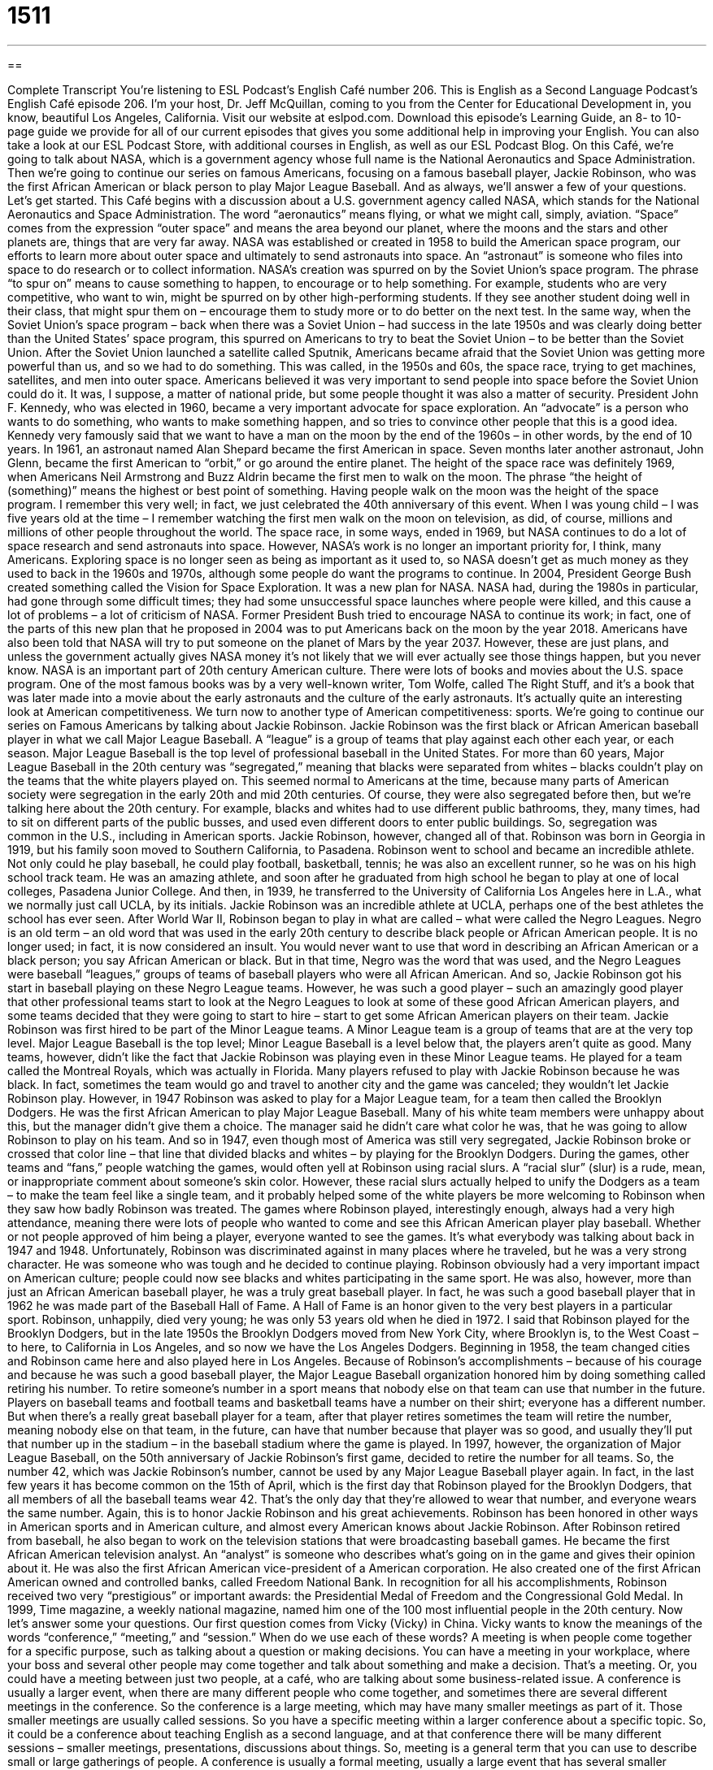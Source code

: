 = 1511
:toc: left
:toclevels: 3
:sectnums:
:stylesheet: ../../../myAdocCss.css

'''

== 

Complete Transcript
You’re listening to ESL Podcast’s English Café number 206.
This is English as a Second Language Podcast’s English Café episode 206. I’m your host, Dr. Jeff McQuillan, coming to you from the Center for Educational Development in, you know, beautiful Los Angeles, California.
Visit our website at eslpod.com. Download this episode’s Learning Guide, an 8- to 10-page guide we provide for all of our current episodes that gives you some additional help in improving your English. You can also take a look at our ESL Podcast Store, with additional courses in English, as well as our ESL Podcast Blog.
On this Café, we’re going to talk about NASA, which is a government agency whose full name is the National Aeronautics and Space Administration. Then we’re going to continue our series on famous Americans, focusing on a famous baseball player, Jackie Robinson, who was the first African American or black person to play Major League Baseball. And as always, we’ll answer a few of your questions. Let’s get started.
This Café begins with a discussion about a U.S. government agency called NASA, which stands for the National Aeronautics and Space Administration. The word “aeronautics” means flying, or what we might call, simply, aviation. “Space” comes from the expression “outer space” and means the area beyond our planet, where the moons and the stars and other planets are, things that are very far away.
NASA was established or created in 1958 to build the American space program, our efforts to learn more about outer space and ultimately to send astronauts into space. An “astronaut” is someone who files into space to do research or to collect information.
NASA’s creation was spurred on by the Soviet Union’s space program. The phrase “to spur on” means to cause something to happen, to encourage or to help something. For example, students who are very competitive, who want to win, might be spurred on by other high-performing students. If they see another student doing well in their class, that might spur them on – encourage them to study more or to do better on the next test. In the same way, when the Soviet Union’s space program – back when there was a Soviet Union – had success in the late 1950s and was clearly doing better than the United States’ space program, this spurred on Americans to try to beat the Soviet Union – to be better than the Soviet Union. After the Soviet Union launched a satellite called Sputnik, Americans became afraid that the Soviet Union was getting more powerful than us, and so we had to do something. This was called, in the 1950s and 60s, the space race, trying to get machines, satellites, and men into outer space. Americans believed it was very important to send people into space before the Soviet Union could do it. It was, I suppose, a matter of national pride, but some people thought it was also a matter of security.
President John F. Kennedy, who was elected in 1960, became a very important advocate for space exploration. An “advocate” is a person who wants to do something, who wants to make something happen, and so tries to convince other people that this is a good idea. Kennedy very famously said that we want to have a man on the moon by the end of the 1960s – in other words, by the end of 10 years.
In 1961, an astronaut named Alan Shepard became the first American in space. Seven months later another astronaut, John Glenn, became the first American to “orbit,” or go around the entire planet. The height of the space race was definitely 1969, when Americans Neil Armstrong and Buzz Aldrin became the first men to walk on the moon. The phrase “the height of (something)” means the highest or best point of something. Having people walk on the moon was the height of the space program. I remember this very well; in fact, we just celebrated the 40th anniversary of this event. When I was young child – I was five years old at the time – I remember watching the first men walk on the moon on television, as did, of course, millions and millions of other people throughout the world.
The space race, in some ways, ended in 1969, but NASA continues to do a lot of space research and send astronauts into space. However, NASA’s work is no longer an important priority for, I think, many Americans. Exploring space is no longer seen as being as important as it used to, so NASA doesn’t get as much money as they used to back in the 1960s and 1970s, although some people do want the programs to continue.
In 2004, President George Bush created something called the Vision for Space Exploration. It was a new plan for NASA. NASA had, during the 1980s in particular, had gone through some difficult times; they had some unsuccessful space launches where people were killed, and this cause a lot of problems – a lot of criticism of NASA. Former President Bush tried to encourage NASA to continue its work; in fact, one of the parts of this new plan that he proposed in 2004 was to put Americans back on the moon by the year 2018. Americans have also been told that NASA will try to put someone on the planet of Mars by the year 2037. However, these are just plans, and unless the government actually gives NASA money it’s not likely that we will ever actually see those things happen, but you never know.
NASA is an important part of 20th century American culture. There were lots of books and movies about the U.S. space program. One of the most famous books was by a very well-known writer, Tom Wolfe, called The Right Stuff, and it’s a book that was later made into a movie about the early astronauts and the culture of the early astronauts. It’s actually quite an interesting look at American competitiveness.
We turn now to another type of American competitiveness: sports. We’re going to continue our series on Famous Americans by talking about Jackie Robinson. Jackie Robinson was the first black or African American baseball player in what we call Major League Baseball. A “league” is a group of teams that play against each other each year, or each season. Major League Baseball is the top level of professional baseball in the United States.
For more than 60 years, Major League Baseball in the 20th century was “segregated,” meaning that blacks were separated from whites – blacks couldn’t play on the teams that the white players played on. This seemed normal to Americans at the time, because many parts of American society were segregation in the early 20th and mid 20th centuries. Of course, they were also segregated before then, but we’re talking here about the 20th century. For example, blacks and whites had to use different public bathrooms, they, many times, had to sit on different parts of the public busses, and used even different doors to enter public buildings. So, segregation was common in the U.S., including in American sports.
Jackie Robinson, however, changed all of that. Robinson was born in Georgia in 1919, but his family soon moved to Southern California, to Pasadena. Robinson went to school and became an incredible athlete. Not only could he play baseball, he could play football, basketball, tennis; he was also an excellent runner, so he was on his high school track team. He was an amazing athlete, and soon after he graduated from high school he began to play at one of local colleges, Pasadena Junior College. And then, in 1939, he transferred to the University of California Los Angeles here in L.A., what we normally just call UCLA, by its initials. Jackie Robinson was an incredible athlete at UCLA, perhaps one of the best athletes the school has ever seen.
After World War II, Robinson began to play in what are called – what were called the Negro Leagues. Negro is an old term – an old word that was used in the early 20th century to describe black people or African American people. It is no longer used; in fact, it is now considered an insult. You would never want to use that word in describing an African American or a black person; you say African American or black. But in that time, Negro was the word that was used, and the Negro Leagues were baseball “leagues,” groups of teams of baseball players who were all African American. And so, Jackie Robinson got his start in baseball playing on these Negro League teams.
However, he was such a good player – such an amazingly good player that other professional teams start to look at the Negro Leagues to look at some of these good African American players, and some teams decided that they were going to start to hire – start to get some African American players on their team. Jackie Robinson was first hired to be part of the Minor League teams. A Minor League team is a group of teams that are at the very top level. Major League Baseball is the top level; Minor League Baseball is a level below that, the players aren’t quite as good.
Many teams, however, didn’t like the fact that Jackie Robinson was playing even in these Minor League teams. He played for a team called the Montreal Royals, which was actually in Florida. Many players refused to play with Jackie Robinson because he was black. In fact, sometimes the team would go and travel to another city and the game was canceled; they wouldn’t let Jackie Robinson play.
However, in 1947 Robinson was asked to play for a Major League team, for a team then called the Brooklyn Dodgers. He was the first African American to play Major League Baseball. Many of his white team members were unhappy about this, but the manager didn’t give them a choice. The manager said he didn’t care what color he was, that he was going to allow Robinson to play on his team. And so in 1947, even though most of America was still very segregated, Jackie Robinson broke or crossed that color line – that line that divided blacks and whites – by playing for the Brooklyn Dodgers.
During the games, other teams and “fans,” people watching the games, would often yell at Robinson using racial slurs. A “racial slur” (slur) is a rude, mean, or inappropriate comment about someone’s skin color. However, these racial slurs actually helped to unify the Dodgers as a team – to make the team feel like a single team, and it probably helped some of the white players be more welcoming to Robinson when they saw how badly Robinson was treated.
The games where Robinson played, interestingly enough, always had a very high attendance, meaning there were lots of people who wanted to come and see this African American player play baseball. Whether or not people approved of him being a player, everyone wanted to see the games. It’s what everybody was talking about back in 1947 and 1948. Unfortunately, Robinson was discriminated against in many places where he traveled, but he was a very strong character. He was someone who was tough and he decided to continue playing.
Robinson obviously had a very important impact on American culture; people could now see blacks and whites participating in the same sport. He was also, however, more than just an African American baseball player, he was a truly great baseball player. In fact, he was such a good baseball player that in 1962 he was made part of the Baseball Hall of Fame. A Hall of Fame is an honor given to the very best players in a particular sport.
Robinson, unhappily, died very young; he was only 53 years old when he died in 1972. I said that Robinson played for the Brooklyn Dodgers, but in the late 1950s the Brooklyn Dodgers moved from New York City, where Brooklyn is, to the West Coast – to here, to California in Los Angeles, and so now we have the Los Angeles Dodgers. Beginning in 1958, the team changed cities and Robinson came here and also played here in Los Angeles.
Because of Robinson’s accomplishments – because of his courage and because he was such a good baseball player, the Major League Baseball organization honored him by doing something called retiring his number. To retire someone’s number in a sport means that nobody else on that team can use that number in the future. Players on baseball teams and football teams and basketball teams have a number on their shirt; everyone has a different number. But when there’s a really great baseball player for a team, after that player retires sometimes the team will retire the number, meaning nobody else on that team, in the future, can have that number because that player was so good, and usually they’ll put that number up in the stadium – in the baseball stadium where the game is played. In 1997, however, the organization of Major League Baseball, on the 50th anniversary of Jackie Robinson’s first game, decided to retire the number for all teams. So, the number 42, which was Jackie Robinson’s number, cannot be used by any Major League Baseball player again. In fact, in the last few years it has become common on the 15th of April, which is the first day that Robinson played for the Brooklyn Dodgers, that all members of all the baseball teams wear 42. That’s the only day that they’re allowed to wear that number, and everyone wears the same number. Again, this is to honor Jackie Robinson and his great achievements. Robinson has been honored in other ways in American sports and in American culture, and almost every American knows about Jackie Robinson.
After Robinson retired from baseball, he also began to work on the television stations that were broadcasting baseball games. He became the first African American television analyst. An “analyst” is someone who describes what’s going on in the game and gives their opinion about it. He was also the first African American vice-president of a American corporation. He also created one of the first African American owned and controlled banks, called Freedom National Bank.
In recognition for all his accomplishments, Robinson received two very “prestigious” or important awards: the Presidential Medal of Freedom and the Congressional Gold Medal. In 1999, Time magazine, a weekly national magazine, named him one of the 100 most influential people in the 20th century.
Now let’s answer some your questions.
Our first question comes from Vicky (Vicky) in China. Vicky wants to know the meanings of the words “conference,” “meeting,” and “session.” When do we use each of these words?
A meeting is when people come together for a specific purpose, such as talking about a question or making decisions. You can have a meeting in your workplace, where your boss and several other people may come together and talk about something and make a decision. That’s a meeting. Or, you could have a meeting between just two people, at a café, who are talking about some business-related issue.
A conference is usually a larger event, when there are many different people who come together, and sometimes there are several different meetings in the conference. So the conference is a large meeting, which may have many smaller meetings as part of it. Those smaller meetings are usually called sessions. So you have a specific meeting within a larger conference about a specific topic. So, it could be a conference about teaching English as a second language, and at that conference there will be many different sessions – smaller meetings, presentations, discussions about things.
So, meeting is a general term that you can use to describe small or large gatherings of people. A conference is usually a formal meeting, usually a large event that has several smaller meetings or smaller sessions, we would call them. Conferences are often held at large hotels that have many smaller rooms for the different sessions, as part of the conference.
Fernando (Fernando) from Mexico wants to know the meaning of the expression “second to none.” Second to none means the best, the very first, the winner of something. “This cooking is second to none,” meaning no one is better; it is not in second place to anyone, it is in first place.
Finally Diasuke (Diasuke) in Japan wants to know the difference between a “narrative” and a “story.” Both narrative and story can be used to describe an account or a telling of things that happened, either true things or invented things (made up things). It could be written, it could be spoken, it could be a piece of fiction, it could be a book about something that’s true or real.
Both of those words, then, can be used to describe those situations. However, a story is a more general word. A story can also describe, for example, something on the news or something in a newspaper. Narrative has a more formal use; if someone talks about narrative, they’re usually talking about something related to a university or academic publication, or perhaps talking about a great novel, what we would call literary topics.
When you’re talking about a story or novel, the word “narrative” is sometimes the telling of the story by one person and is just one part of the story. You could have a story that had dialogue, where two people are talking to each other, or it could have narrative, where one person is describing something that’s happening. So in that meaning, narrative is part of a story. But in more general terms, narrative and story mean basically the same thing; but story has a broader usage both formal and informal, and narrative tends to be a little more formal.
If you have a question about formal or informal English, you can email us. Our email address is eslpod@eslpod.com. If you’re interested in supporting ESL Podcast, you can also send us a donation by going to our eslpod.com website, or you can become a Learning Guide member and get all the additional benefits of our Learning Guides.
From Los Angeles, California, I’m Jeff McQuillan. Thank you for listening. Come back and listen to us next time on the English Café.
ESL Podcast’s English Café is written and produced by Dr. Jeff McQuillan and Dr. Lucy Tse, copyright 2009 by the Center for Educational Development.
Glossary
outer space – the area beyond our planet, where one can find moons, stars, other planets, galaxies, and other things that are very far away
* Jan believes that there is life in outer space, but Olivia doesn’t think so.
to spur on – to encourage, help, or cause something to happen
* The people watching the game cheered loudly to spur on the team.
space race – the competition between countries to have the highest achievements in exploring space
* One goal during the space race was to be the first nation to land a man on the moon.
advocate – a person who wants something to happen and tries to make other people believe the same thing
* After Jiyoung found out that her mother had cancer, she became an advocate for more money going to cancer research.
to orbit – to go around a planet; to move in a circle around something else
* How many moons orbit the planet Jupiter?
height of (something) – the highest or best point of something
* She was a very popular singer at the height of the jazz era.
league – a group of sports teams that play against each other each year to see which team is the best
* Omar is the best player in the league, with the best record of any player in the past 10 years.
segregated – with people of different races separated; with people of different races not allowed to visit the same places, use the same facilities, or to do the same thing together at the same time
* Before the 1960s, some towns had segregated public bathrooms and drinking fountains for whites and non-whites.
fan – a person who likes something very much and spends a lot of time enjoying it; a person who admires someone or something
* I’m a big fan of this TV show and never miss an episode.
racial slur – a rude, mean, and inappropriate comment about someone’s skin color
* We will not allow any student to use racial slurs in this school, even as jokes.
to unify – to bring things or people together as a group
* After the election, the president tried to unify the people by hiring officials with different political views.
prestigious – important and highly respected
* We want to invite a prestigious person to speak at our high school graduation.
meeting – a gathering of people for a specific purpose, such as talking about an issue or making decisions
* Let’s have a meeting with the parents of our students before we make changes to next year’s school schedule.
conference – a gathering of people for a common purpose; an event held about a topic where people can attend many different short sessions or lectures on different aspects of that topic.
* Diana and Kim will be attending the marking conference next month to find out about the new trends.
session – a particular meeting or gathering about a specific topic, often within a larger conference, usually for a short period of time
* At 9:00, I’m going to a session on home-based business, but I’m skipping the 11:00 session on business taxes.
second to none – the best; the first; the winner
* I’ve heard from friends that the ice cream at this store is second to none.
narrative – an account of events, whether written or spoken
* Fill out these insurance forms. On the back, write a narrative of what happened in the accident.
story – an account of events, whether written or spoken; a piece of fiction that is shorter than a novel (book); a news article or broadcast
* Grandma told us a story about the worst snowstorm in history.
What Insiders Know
“Casey at the Bat” – Poem by Ernest Thayer
Whether they are baseball fans or not, Americans all know about “Casey at the Bat.” “Casey at the Bat” is a poem written in 1888 by Ernest Thayer about a baseball game. This game takes place in the “fictional” (not real) town of Mudville, where many fans have come to watch this important game.
In the poem, the “home team” (the team from the town where the game is played) is losing. The fans want the “star player” (best player) named Casey to “come up to bat” (be the next to try to try to hit the ball). When “mighty” (strong) Casey comes up to bat, he is very confident. In baseball, the “batter” (person trying to hit the ball) gets three “strikes,” which means the player gets three chances to hit the ball. When he or she has received three strikes, the player is said to have “struck out,” and his or her turn is over.
In this poem, when Casey comes up to bat, he is so confident that he doesn’t even try to hit the first two balls thrown at him. He just stands there with a smile on this face. Finally, he has one last chance to hit the ball in order to win the game. The fans are “cheering” (shouting encouragement) and everyone is waiting for the last “pitch” (throw) of the ball. These are the last lines of the poem:
Oh, somewhere in this favored land the sun is shining bright;?
The band is playing somewhere, and somewhere hearts are light,?
And somewhere men are laughing, and somewhere children shout;?
But there is no joy in Mudville – mighty Casey has struck out.
Mighty Casey, who was so confident – perhaps too confident – has failed to hit the ball. The team lost the game.
This poem and story is well known to Americans. It is often “recited” (said from memory) and “acted out” (said while doing actions).